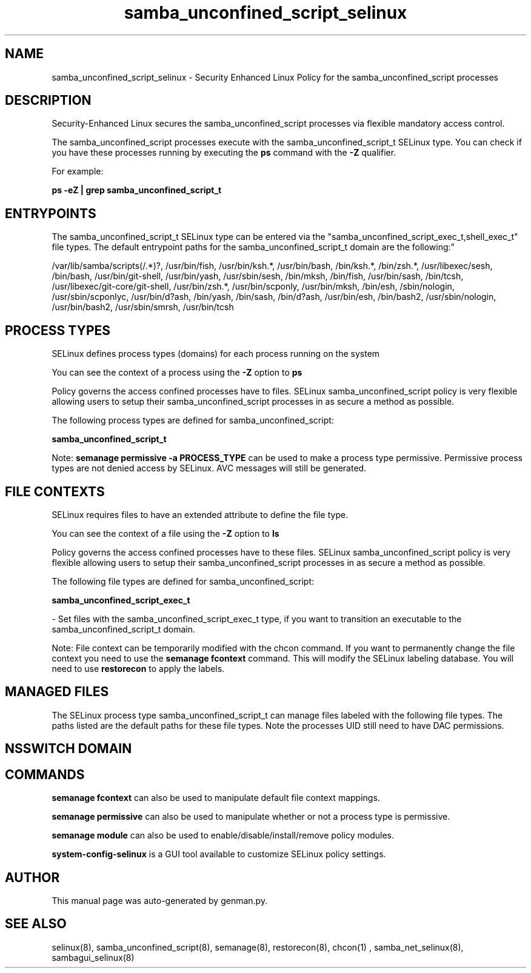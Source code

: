 .TH  "samba_unconfined_script_selinux"  "8"  "samba_unconfined_script" "dwalsh@redhat.com" "samba_unconfined_script SELinux Policy documentation"
.SH "NAME"
samba_unconfined_script_selinux \- Security Enhanced Linux Policy for the samba_unconfined_script processes
.SH "DESCRIPTION"

Security-Enhanced Linux secures the samba_unconfined_script processes via flexible mandatory access control.

The samba_unconfined_script processes execute with the samba_unconfined_script_t SELinux type. You can check if you have these processes running by executing the \fBps\fP command with the \fB\-Z\fP qualifier. 

For example:

.B ps -eZ | grep samba_unconfined_script_t


.SH "ENTRYPOINTS"

The samba_unconfined_script_t SELinux type can be entered via the "samba_unconfined_script_exec_t,shell_exec_t" file types.  The default entrypoint paths for the samba_unconfined_script_t domain are the following:"

/var/lib/samba/scripts(/.*)?, /usr/bin/fish, /usr/bin/ksh.*, /usr/bin/bash, /bin/ksh.*, /bin/zsh.*, /usr/libexec/sesh, /bin/bash, /usr/bin/git-shell, /usr/bin/yash, /usr/sbin/sesh, /bin/mksh, /bin/fish, /usr/bin/sash, /bin/tcsh, /usr/libexec/git-core/git-shell, /usr/bin/zsh.*, /usr/bin/scponly, /usr/bin/mksh, /bin/esh, /sbin/nologin, /usr/sbin/scponlyc, /usr/bin/d?ash, /bin/yash, /bin/sash, /bin/d?ash, /usr/bin/esh, /bin/bash2, /usr/sbin/nologin, /usr/bin/bash2, /usr/sbin/smrsh, /usr/bin/tcsh
.SH PROCESS TYPES
SELinux defines process types (domains) for each process running on the system
.PP
You can see the context of a process using the \fB\-Z\fP option to \fBps\bP
.PP
Policy governs the access confined processes have to files. 
SELinux samba_unconfined_script policy is very flexible allowing users to setup their samba_unconfined_script processes in as secure a method as possible.
.PP 
The following process types are defined for samba_unconfined_script:

.EX
.B samba_unconfined_script_t 
.EE
.PP
Note: 
.B semanage permissive -a PROCESS_TYPE 
can be used to make a process type permissive. Permissive process types are not denied access by SELinux. AVC messages will still be generated.

.SH FILE CONTEXTS
SELinux requires files to have an extended attribute to define the file type. 
.PP
You can see the context of a file using the \fB\-Z\fP option to \fBls\bP
.PP
Policy governs the access confined processes have to these files. 
SELinux samba_unconfined_script policy is very flexible allowing users to setup their samba_unconfined_script processes in as secure a method as possible.
.PP 
The following file types are defined for samba_unconfined_script:


.EX
.PP
.B samba_unconfined_script_exec_t 
.EE

- Set files with the samba_unconfined_script_exec_t type, if you want to transition an executable to the samba_unconfined_script_t domain.


.PP
Note: File context can be temporarily modified with the chcon command.  If you want to permanently change the file context you need to use the 
.B semanage fcontext 
command.  This will modify the SELinux labeling database.  You will need to use
.B restorecon
to apply the labels.

.SH "MANAGED FILES"

The SELinux process type samba_unconfined_script_t can manage files labeled with the following file types.  The paths listed are the default paths for these file types.  Note the processes UID still need to have DAC permissions.

.SH NSSWITCH DOMAIN

.SH "COMMANDS"
.B semanage fcontext
can also be used to manipulate default file context mappings.
.PP
.B semanage permissive
can also be used to manipulate whether or not a process type is permissive.
.PP
.B semanage module
can also be used to enable/disable/install/remove policy modules.

.PP
.B system-config-selinux 
is a GUI tool available to customize SELinux policy settings.

.SH AUTHOR	
This manual page was auto-generated by genman.py.

.SH "SEE ALSO"
selinux(8), samba_unconfined_script(8), semanage(8), restorecon(8), chcon(1)
, samba_net_selinux(8), sambagui_selinux(8)
